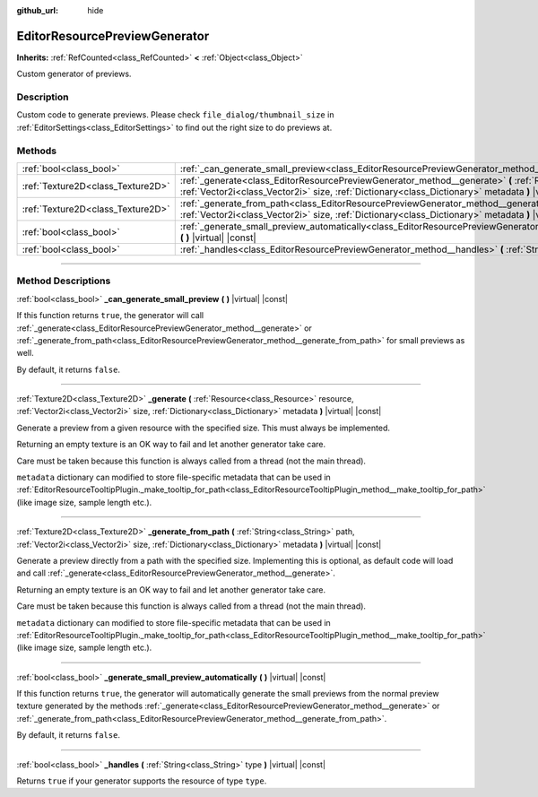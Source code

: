 :github_url: hide

.. DO NOT EDIT THIS FILE!!!
.. Generated automatically from Godot engine sources.
.. Generator: https://github.com/godotengine/godot/tree/4.1/doc/tools/make_rst.py.
.. XML source: https://github.com/godotengine/godot/tree/4.1/doc/classes/EditorResourcePreviewGenerator.xml.

.. _class_EditorResourcePreviewGenerator:

EditorResourcePreviewGenerator
==============================

**Inherits:** :ref:`RefCounted<class_RefCounted>` **<** :ref:`Object<class_Object>`

Custom generator of previews.

.. rst-class:: classref-introduction-group

Description
-----------

Custom code to generate previews. Please check ``file_dialog/thumbnail_size`` in :ref:`EditorSettings<class_EditorSettings>` to find out the right size to do previews at.

.. rst-class:: classref-reftable-group

Methods
-------

.. table::
   :widths: auto

   +-----------------------------------+------------------------------------------------------------------------------------------------------------------------------------------------------------------------------------------------------------------------------------------------+
   | :ref:`bool<class_bool>`           | :ref:`_can_generate_small_preview<class_EditorResourcePreviewGenerator_method__can_generate_small_preview>` **(** **)** |virtual| |const|                                                                                                      |
   +-----------------------------------+------------------------------------------------------------------------------------------------------------------------------------------------------------------------------------------------------------------------------------------------+
   | :ref:`Texture2D<class_Texture2D>` | :ref:`_generate<class_EditorResourcePreviewGenerator_method__generate>` **(** :ref:`Resource<class_Resource>` resource, :ref:`Vector2i<class_Vector2i>` size, :ref:`Dictionary<class_Dictionary>` metadata **)** |virtual| |const|             |
   +-----------------------------------+------------------------------------------------------------------------------------------------------------------------------------------------------------------------------------------------------------------------------------------------+
   | :ref:`Texture2D<class_Texture2D>` | :ref:`_generate_from_path<class_EditorResourcePreviewGenerator_method__generate_from_path>` **(** :ref:`String<class_String>` path, :ref:`Vector2i<class_Vector2i>` size, :ref:`Dictionary<class_Dictionary>` metadata **)** |virtual| |const| |
   +-----------------------------------+------------------------------------------------------------------------------------------------------------------------------------------------------------------------------------------------------------------------------------------------+
   | :ref:`bool<class_bool>`           | :ref:`_generate_small_preview_automatically<class_EditorResourcePreviewGenerator_method__generate_small_preview_automatically>` **(** **)** |virtual| |const|                                                                                  |
   +-----------------------------------+------------------------------------------------------------------------------------------------------------------------------------------------------------------------------------------------------------------------------------------------+
   | :ref:`bool<class_bool>`           | :ref:`_handles<class_EditorResourcePreviewGenerator_method__handles>` **(** :ref:`String<class_String>` type **)** |virtual| |const|                                                                                                           |
   +-----------------------------------+------------------------------------------------------------------------------------------------------------------------------------------------------------------------------------------------------------------------------------------------+

.. rst-class:: classref-section-separator

----

.. rst-class:: classref-descriptions-group

Method Descriptions
-------------------

.. _class_EditorResourcePreviewGenerator_method__can_generate_small_preview:

.. rst-class:: classref-method

:ref:`bool<class_bool>` **_can_generate_small_preview** **(** **)** |virtual| |const|

If this function returns ``true``, the generator will call :ref:`_generate<class_EditorResourcePreviewGenerator_method__generate>` or :ref:`_generate_from_path<class_EditorResourcePreviewGenerator_method__generate_from_path>` for small previews as well.

By default, it returns ``false``.

.. rst-class:: classref-item-separator

----

.. _class_EditorResourcePreviewGenerator_method__generate:

.. rst-class:: classref-method

:ref:`Texture2D<class_Texture2D>` **_generate** **(** :ref:`Resource<class_Resource>` resource, :ref:`Vector2i<class_Vector2i>` size, :ref:`Dictionary<class_Dictionary>` metadata **)** |virtual| |const|

Generate a preview from a given resource with the specified size. This must always be implemented.

Returning an empty texture is an OK way to fail and let another generator take care.

Care must be taken because this function is always called from a thread (not the main thread).

\ ``metadata`` dictionary can modified to store file-specific metadata that can be used in :ref:`EditorResourceTooltipPlugin._make_tooltip_for_path<class_EditorResourceTooltipPlugin_method__make_tooltip_for_path>` (like image size, sample length etc.).

.. rst-class:: classref-item-separator

----

.. _class_EditorResourcePreviewGenerator_method__generate_from_path:

.. rst-class:: classref-method

:ref:`Texture2D<class_Texture2D>` **_generate_from_path** **(** :ref:`String<class_String>` path, :ref:`Vector2i<class_Vector2i>` size, :ref:`Dictionary<class_Dictionary>` metadata **)** |virtual| |const|

Generate a preview directly from a path with the specified size. Implementing this is optional, as default code will load and call :ref:`_generate<class_EditorResourcePreviewGenerator_method__generate>`.

Returning an empty texture is an OK way to fail and let another generator take care.

Care must be taken because this function is always called from a thread (not the main thread).

\ ``metadata`` dictionary can modified to store file-specific metadata that can be used in :ref:`EditorResourceTooltipPlugin._make_tooltip_for_path<class_EditorResourceTooltipPlugin_method__make_tooltip_for_path>` (like image size, sample length etc.).

.. rst-class:: classref-item-separator

----

.. _class_EditorResourcePreviewGenerator_method__generate_small_preview_automatically:

.. rst-class:: classref-method

:ref:`bool<class_bool>` **_generate_small_preview_automatically** **(** **)** |virtual| |const|

If this function returns ``true``, the generator will automatically generate the small previews from the normal preview texture generated by the methods :ref:`_generate<class_EditorResourcePreviewGenerator_method__generate>` or :ref:`_generate_from_path<class_EditorResourcePreviewGenerator_method__generate_from_path>`.

By default, it returns ``false``.

.. rst-class:: classref-item-separator

----

.. _class_EditorResourcePreviewGenerator_method__handles:

.. rst-class:: classref-method

:ref:`bool<class_bool>` **_handles** **(** :ref:`String<class_String>` type **)** |virtual| |const|

Returns ``true`` if your generator supports the resource of type ``type``.

.. |virtual| replace:: :abbr:`virtual (This method should typically be overridden by the user to have any effect.)`
.. |const| replace:: :abbr:`const (This method has no side effects. It doesn't modify any of the instance's member variables.)`
.. |vararg| replace:: :abbr:`vararg (This method accepts any number of arguments after the ones described here.)`
.. |constructor| replace:: :abbr:`constructor (This method is used to construct a type.)`
.. |static| replace:: :abbr:`static (This method doesn't need an instance to be called, so it can be called directly using the class name.)`
.. |operator| replace:: :abbr:`operator (This method describes a valid operator to use with this type as left-hand operand.)`
.. |bitfield| replace:: :abbr:`BitField (This value is an integer composed as a bitmask of the following flags.)`
